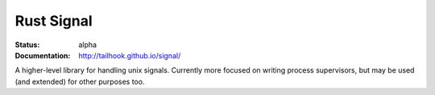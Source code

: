 ===========
Rust Signal
===========

:Status: alpha
:Documentation: http://tailhook.github.io/signal/

A higher-level library for handling unix signals. Currently more focused on
writing process supervisors, but may be used (and extended) for other purposes
too.
